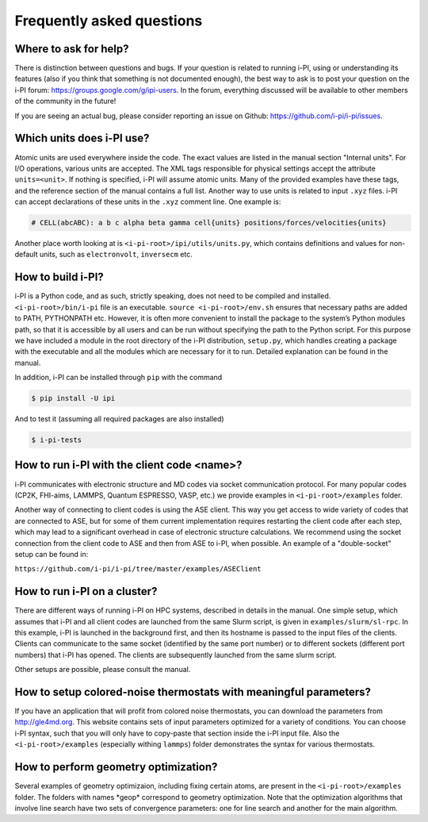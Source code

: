 Frequently asked questions
==========================

Where to ask for help?
----------------------
There is distinction between questions and bugs.
If your question is related to running i-PI, using or understanding its features
(also if you think that something is not documented enough),
the best way to ask is to post your question on the i-PI forum: https://groups.google.com/g/ipi-users.
In the forum, everything discussed will be available to other members of the community in the future!

If you are seeing an actual bug,
please consider reporting an issue on Github: https://github.com/i-pi/i-pi/issues.

Which units does i-PI use?
---------------------------
Atomic units are used everywhere inside the code.
The exact values are listed in the manual section "Internal units".
For I/O operations, various units are accepted.
The XML tags responsible for physical settings accept the attribute ``units=<unit>``.
If nothing is specified, i-PI will assume atomic units.
Many of the provided examples have these tags,
and the reference section of the manual contains a full list.
Another way to use units is related to input ``.xyz`` files. i-PI can accept declarations of these units in the ``.xyz`` comment line. One example is:

.. code-block:: bash 

  # CELL(abcABC): a b c alpha beta gamma cell{units} positions/forces/velocities{units}

Another place worth looking at is ``<i-pi-root>/ipi/utils/units.py``,
which contains definitions and values for non-default units,
such as ``electronvolt``, ``inversecm`` etc.

How to build i-PI?
------------------
i-PI is a Python code, and as such, strictly speaking, does not need to be compiled and installed.
``<i-pi-root>/bin/i-pi`` file is an executable.
``source <i-pi-root>/env.sh`` ensures that necessary paths are added to PATH, PYTHONPATH etc.
However, it is often more convenient to install the package to the system’s Python modules path,
so that it is accessible by all users and can be run without specifying the path to the Python script.
For this purpose we have included a module in the root directory of the i-PI distribution, ``setup.py``,
which handles creating a package with the executable and all the modules which are necessary for it to run.
Detailed explanation can be found in the manual.

In addition, i-PI can be installed through ``pip`` with the command

.. code-block:: bash

   $ pip install -U ipi

And to test it (assuming all required packages are also installed)

.. code-block:: bash

   $ i-pi-tests


How to run i-PI with the client code \<name\>?
----------------------------------------------
i-PI communicates with electronic structure and MD codes via socket communication protocol.
For many popular codes (CP2K, FHI-aims, LAMMPS, Quantum ESPRESSO, VASP, etc.)
we provide examples in ``<i-pi-root>/examples`` folder.

Another way of connecting to client codes is using the ASE client.
This way you get access to wide variety of codes that are connected to ASE,
but for some of them current implementation requires restarting the client code after each step,
which may lead to a significant overhead in case of electronic structure calculations.
We recommend using the socket connection from the client code to ASE and then from ASE to i-PI, when possible. An example of a "double-socket" setup
can be found in:

``https://github.com/i-pi/i-pi/tree/master/examples/ASEClient``

How to run i-PI on a cluster?
-----------------------------
There are different ways of running i-PI on HPC systems,
described in details in the manual.
One simple setup, which assumes that i-PI and all client codes
are launched from the same Slurm script, is given in ``examples/slurm/sl-rpc``.
In this example, i-PI is launched in the background first,
and then its hostname is passed to the input files of the clients.
Clients can communicate to the same socket (identified by the same port number)
or to different sockets (different port numbers) that i-PI has opened.
The clients are subsequently launched from the same slurm script.

Other setups are possible, please consult the manual.

How to setup colored-noise thermostats with meaningful parameters?
------------------------------------------------------------------
If you have an application that will profit from colored noise thermostats, you can download the parameters from http://gle4md.org.
This website contains sets of input parameters optimized for a variety of conditions. You can choose i-PI syntax, such that you will only have
to copy-paste that section inside the i-PI input file.
Also the ``<i-pi-root>/examples`` (especially withing ``lammps``) folder demonstrates the syntax for various thermostats.

How to perform geometry optimization?
-------------------------------------
Several examples of geometry optimizaion, including fixing certain atoms,
are present in the ``<i-pi-root>/examples`` folder.
The folders with names \*geop\* correspond to geometry optimization.
Note that the optimization algorithms that involve line search have two sets of convergence parameters:
one for line search and another for the main algorithm.
